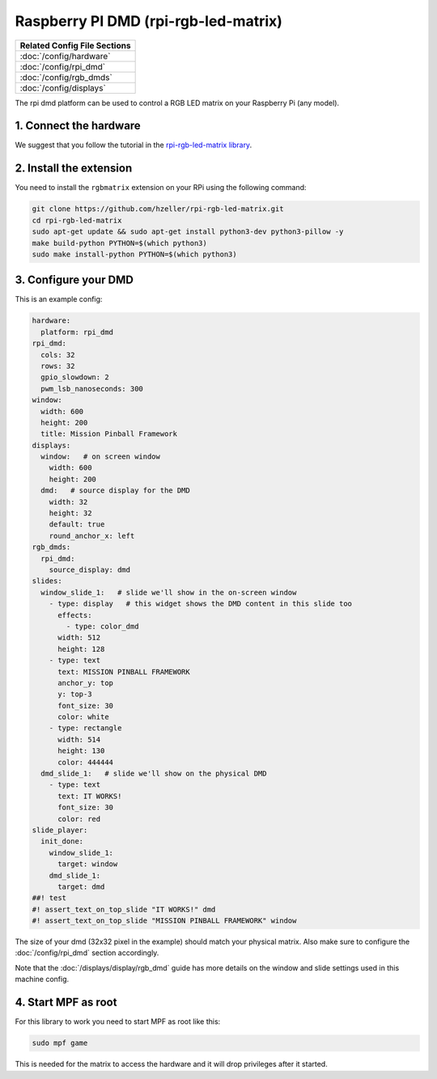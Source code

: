 Raspberry PI DMD (rpi-rgb-led-matrix)
=====================================

+------------------------------------------------------------------------------+
| Related Config File Sections                                                 |
+==============================================================================+
| :doc:`/config/hardware`                                                      |
+------------------------------------------------------------------------------+
| :doc:`/config/rpi_dmd`                                                       |
+------------------------------------------------------------------------------+
| :doc:`/config/rgb_dmds`                                                      |
+------------------------------------------------------------------------------+
| :doc:`/config/displays`                                                      |
+------------------------------------------------------------------------------+


The rpi dmd platform can be used to control a RGB LED matrix on your Raspberry
Pi (any model).

1. Connect the hardware
-----------------------

We suggest that you follow the tutorial in the
`rpi-rgb-led-matrix library <https://github.com/hzeller/rpi-rgb-led-matrix>`_.


2. Install the extension
------------------------

You need to install the ``rgbmatrix`` extension on your RPi using the following
command:

.. code-block:: console

   git clone https://github.com/hzeller/rpi-rgb-led-matrix.git
   cd rpi-rgb-led-matrix
   sudo apt-get update && sudo apt-get install python3-dev python3-pillow -y
   make build-python PYTHON=$(which python3)
   sudo make install-python PYTHON=$(which python3)


3. Configure your DMD
---------------------

This is an example config:

.. code-block:: mpf-mc-config

   hardware:
     platform: rpi_dmd
   rpi_dmd:
     cols: 32
     rows: 32
     gpio_slowdown: 2
     pwm_lsb_nanoseconds: 300
   window:
     width: 600
     height: 200
     title: Mission Pinball Framework
   displays:
     window:   # on screen window
       width: 600
       height: 200
     dmd:   # source display for the DMD
       width: 32
       height: 32
       default: true
       round_anchor_x: left
   rgb_dmds:
     rpi_dmd:
       source_display: dmd
   slides:
     window_slide_1:   # slide we'll show in the on-screen window
       - type: display   # this widget shows the DMD content in this slide too
         effects:
           - type: color_dmd
         width: 512
         height: 128
       - type: text
         text: MISSION PINBALL FRAMEWORK
         anchor_y: top
         y: top-3
         font_size: 30
         color: white
       - type: rectangle
         width: 514
         height: 130
         color: 444444
     dmd_slide_1:   # slide we'll show on the physical DMD
       - type: text
         text: IT WORKS!
         font_size: 30
         color: red
   slide_player:
     init_done:
       window_slide_1:
         target: window
       dmd_slide_1:
         target: dmd
   ##! test
   #! assert_text_on_top_slide "IT WORKS!" dmd
   #! assert_text_on_top_slide "MISSION PINBALL FRAMEWORK" window

The size of your dmd (32x32 pixel in the example) should match your physical
matrix.
Also make sure to configure the :doc:`/config/rpi_dmd` section accordingly.

Note that the :doc:`/displays/display/rgb_dmd` guide has more details
on the window and slide settings used in this machine config.

4. Start MPF as root
--------------------

For this library to work you need to start MPF as root like this:

.. code-block:: console

   sudo mpf game

This is needed for the matrix to access the hardware and it will drop
privileges after it started.
